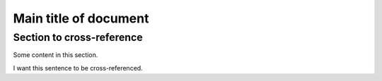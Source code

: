 Main title of document
======================


.. _my-ref-label:

Section to cross-reference
--------------------------

Some content in this section.



.. _my-arbitrary-place-label:

I want this sentence to be cross-referenced.
